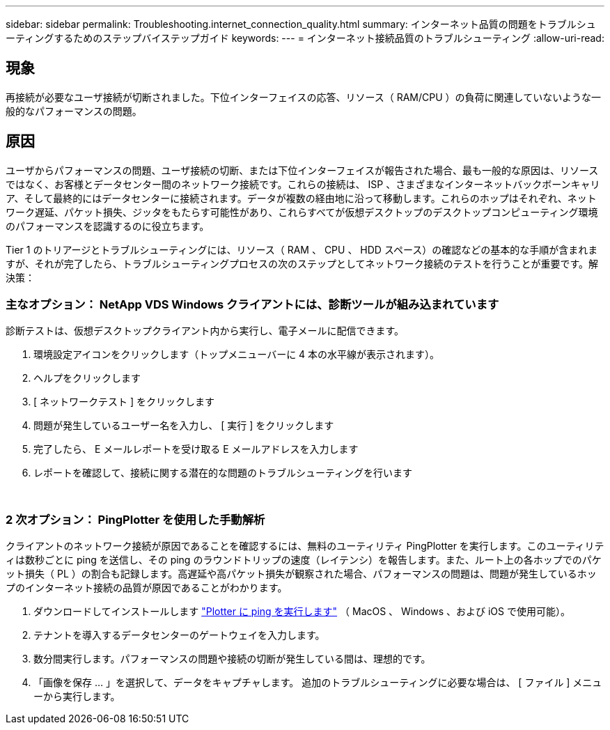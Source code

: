 ---
sidebar: sidebar 
permalink: Troubleshooting.internet_connection_quality.html 
summary: インターネット品質の問題をトラブルシューティングするためのステップバイステップガイド 
keywords:  
---
= インターネット接続品質のトラブルシューティング
:allow-uri-read: 




== 現象

再接続が必要なユーザ接続が切断されました。下位インターフェイスの応答、リソース（ RAM/CPU ）の負荷に関連していないような一般的なパフォーマンスの問題。



== 原因

ユーザからパフォーマンスの問題、ユーザ接続の切断、または下位インターフェイスが報告された場合、最も一般的な原因は、リソースではなく、お客様とデータセンター間のネットワーク接続です。これらの接続は、 ISP 、さまざまなインターネットバックボーンキャリア、そして最終的にはデータセンターに接続されます。データが複数の経由地に沿って移動します。これらのホップはそれぞれ、ネットワーク遅延、パケット損失、ジッタをもたらす可能性があり、これらすべてが仮想デスクトップのデスクトップコンピューティング環境のパフォーマンスを認識するのに役立ちます。

Tier 1 のトリアージとトラブルシューティングには、リソース（ RAM 、 CPU 、 HDD スペース）の確認などの基本的な手順が含まれますが、それが完了したら、トラブルシューティングプロセスの次のステップとしてネットワーク接続のテストを行うことが重要です。解決策：



=== 主なオプション： NetApp VDS Windows クライアントには、診断ツールが組み込まれています

診断テストは、仮想デスクトップクライアント内から実行し、電子メールに配信できます。

. 環境設定アイコンをクリックします（トップメニューバーに 4 本の水平線が表示されます）。
. ヘルプをクリックします
. [ ネットワークテスト ] をクリックします
. 問題が発生しているユーザー名を入力し、 [ 実行 ] をクリックします
. 完了したら、 E メールレポートを受け取る E メールアドレスを入力します
. レポートを確認して、接続に関する潜在的な問題のトラブルシューティングを行います


image:internet_quality1.gif[""]

image:internet_quality2.png[""]



=== 2 次オプション： PingPlotter を使用した手動解析

クライアントのネットワーク接続が原因であることを確認するには、無料のユーティリティ PingPlotter を実行します。このユーティリティは数秒ごとに ping を送信し、その ping のラウンドトリップの速度（レイテンシ）を報告します。また、ルート上の各ホップでのパケット損失（ PL ）の割合も記録します。高遅延や高パケット損失が観察された場合、パフォーマンスの問題は、問題が発生しているホップのインターネット接続の品質が原因であることがわかります。

. ダウンロードしてインストールします link:https://www.pingplotter.com/["Plotter に ping を実行します"] （ MacOS 、 Windows 、および iOS で使用可能）。
. テナントを導入するデータセンターのゲートウェイを入力します。
. 数分間実行します。パフォーマンスの問題や接続の切断が発生している間は、理想的です。
. 「画像を保存 ... 」を選択して、データをキャプチャします。 追加のトラブルシューティングに必要な場合は、 [ ファイル ] メニューから実行します。

